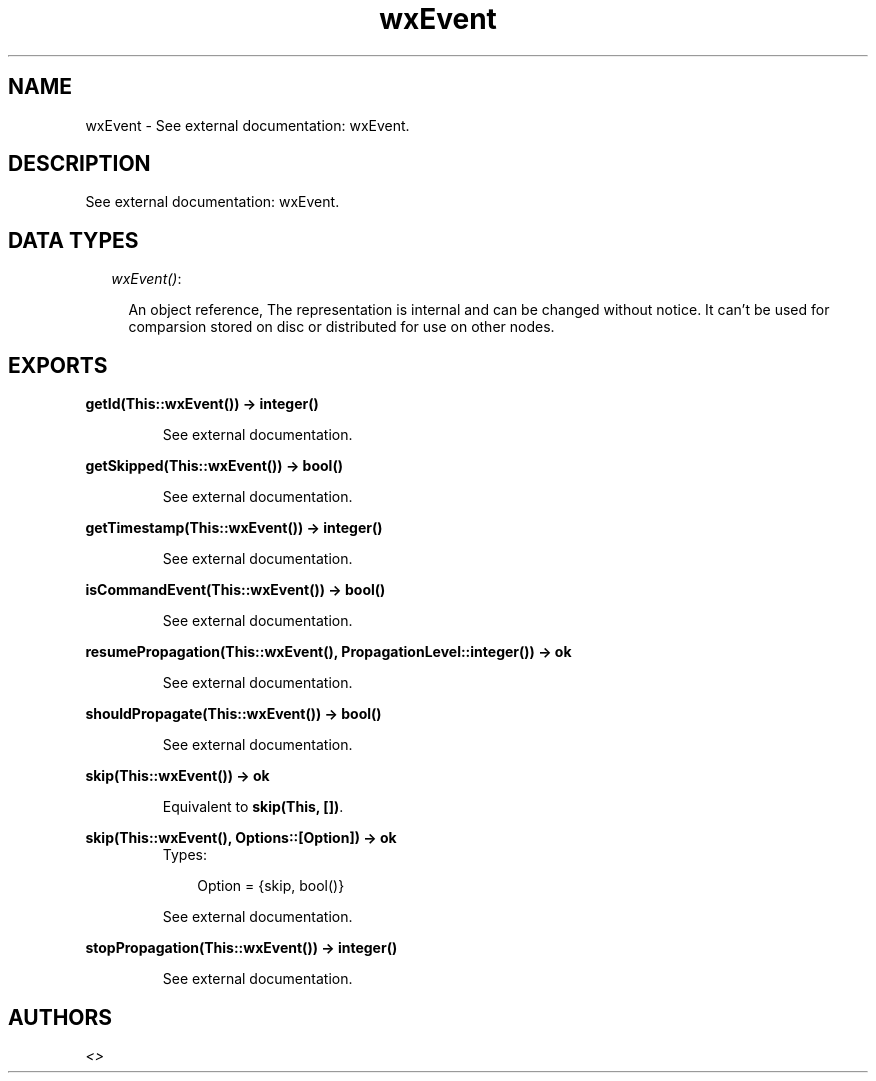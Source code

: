 .TH wxEvent 3 "wxErlang 0.99" "" "Erlang Module Definition"
.SH NAME
wxEvent \- See external documentation: wxEvent.
.SH DESCRIPTION
.LP
See external documentation: wxEvent\&.
.SH "DATA TYPES"

.RS 2
.TP 2
.B
\fIwxEvent()\fR\&:

.RS 2
.LP
An object reference, The representation is internal and can be changed without notice\&. It can\&'t be used for comparsion stored on disc or distributed for use on other nodes\&.
.RE
.RE
.SH EXPORTS
.LP
.B
getId(This::wxEvent()) -> integer()
.br
.RS
.LP
See external documentation\&.
.RE
.LP
.B
getSkipped(This::wxEvent()) -> bool()
.br
.RS
.LP
See external documentation\&.
.RE
.LP
.B
getTimestamp(This::wxEvent()) -> integer()
.br
.RS
.LP
See external documentation\&.
.RE
.LP
.B
isCommandEvent(This::wxEvent()) -> bool()
.br
.RS
.LP
See external documentation\&.
.RE
.LP
.B
resumePropagation(This::wxEvent(), PropagationLevel::integer()) -> ok
.br
.RS
.LP
See external documentation\&.
.RE
.LP
.B
shouldPropagate(This::wxEvent()) -> bool()
.br
.RS
.LP
See external documentation\&.
.RE
.LP
.B
skip(This::wxEvent()) -> ok
.br
.RS
.LP
Equivalent to \fBskip(This, [])\fR\&\&.
.RE
.LP
.B
skip(This::wxEvent(), Options::[Option]) -> ok
.br
.RS
.TP 3
Types:

Option = {skip, bool()}
.br
.RE
.RS
.LP
See external documentation\&.
.RE
.LP
.B
stopPropagation(This::wxEvent()) -> integer()
.br
.RS
.LP
See external documentation\&.
.RE
.SH AUTHORS
.LP

.I
<>